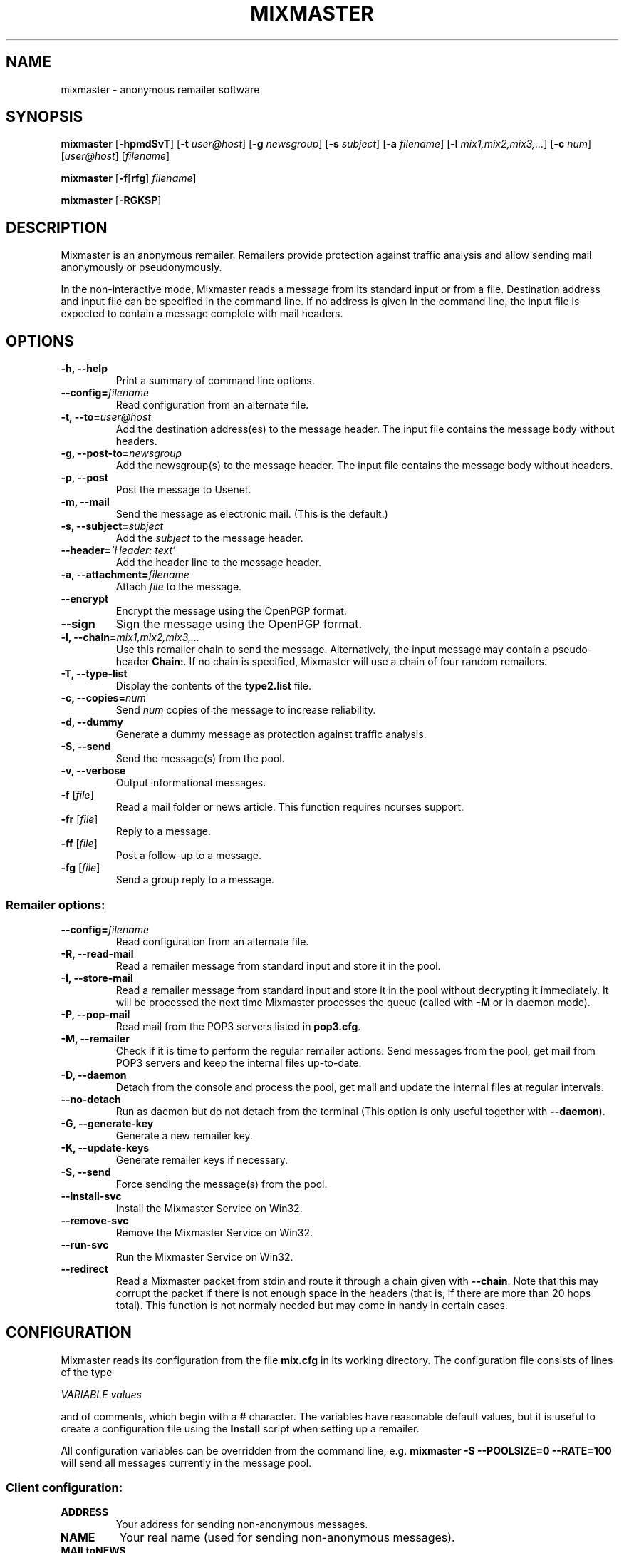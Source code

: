 .TH MIXMASTER 1 "Mixmaster Version 3.0 beta"
.\" $Id$
.SH NAME
mixmaster \- anonymous remailer software
.SH SYNOPSIS
.B mixmaster
[\fB\-hpmdSvT\fR]
[\fB\-t \fIuser@host\fR]
[\fB\-g \fInewsgroup\fR]
[\fB\-s \fIsubject\fR]
[\fB\-a \fIfilename\fR]
[\fB\-l \fImix1,mix2,mix3,...\fR]
[\fB\-c \fInum\fR]
[\fIuser@host\fR]
[\fIfilename\fR]
.PP
.B mixmaster
[\fB\-f\fR[\fBrfg\fR] \fIfilename\fR]
.PP
.B mixmaster \fR[\fB\-RGKSP\fR]
.SH DESCRIPTION
Mixmaster is an anonymous remailer. Remailers provide protection
against traffic analysis and allow sending mail anonymously or
pseudonymously.
.PP
In the non-interactive mode, Mixmaster reads a message from its
standard input or from a file.  Destination address and input file can
be specified in the command line.  If no address is given in the
command line, the input file is expected to contain a message complete
with mail headers.
.SH OPTIONS
.TP
.B "\-h, \-\-help"
Print a summary of command line options.
.TP
.B "\-\-config=\fIfilename"
Read configuration from an alternate file.
.TP
.B "\-t, \-\-to=\fIuser@host"
Add the destination address(es) to the message header. The input file
contains the message body without headers.
.TP
.B "\-g, \-\-post-to=\fInewsgroup"
Add the newsgroup(s) to the message header. The input file
contains the message body without headers.
.TP
.B
\-p, \-\-post
Post the message to Usenet.
.TP
.B
\-m, \-\-mail
Send the message as electronic mail. (This is the default.)
.TP
.B "\-s, \-\-subject=\fIsubject"
Add the
.I subject
to the message header.
.TP
.B "\-\-header=\fI'Header: text'
Add the header line to the message header.
.TP
.B "\-a, \-\-attachment=\fIfilename"
Attach
.I file
to the message.
.TP
.B \-\-encrypt
Encrypt the message using the OpenPGP format.
.TP
.B \-\-sign
Sign the message using the OpenPGP format.
.TP
.B "\-l, \-\-chain=\fImix1,mix2,mix3,..."
Use this remailer chain to send the message. Alternatively, the input
message may contain a pseudo-header
.BR Chain: .
If no chain is specified, Mixmaster will use a chain of four random
remailers.
.TP
.B "\-T, \-\-type\-list"
Display the contents of the
.BR type2.list
file.
.TP
.B "\-c, \-\-copies=\fInum"
Send
.I num
copies of the message to increase reliability.
.TP
.B \-d, \-\-dummy
Generate a dummy message as protection against traffic analysis.
.TP
.B \-S, \-\-send
Send the message(s) from the pool.
.TP
.B \-v, \-\-verbose
Output informational messages.
.TP
.B "\-f\fR [\fIfile\fR]"
Read a mail folder or news article. This function requires ncurses support.
.TP
.B "\-fr\fR [\fIfile\fR]"
Reply to a message.
.TP
.B "\-ff\fR [\fIfile\fR]"
Post a follow-up to a message.
.TP
.B "\-fg\fR [\fIfile\fR]"
Send a group reply to a message.
.SS Remailer options:
.TP
.B "\-\-config=\fIfilename"
Read configuration from an alternate file.
.TP
.B \-R, \-\-read\-mail
Read a remailer message from standard input and store it in the pool.
.TP
.B \-I, \-\-store\-mail
Read a remailer message from standard input and store it in the pool
without decrypting it immediately. It will be processed the next time
Mixmaster processes the queue (called with \fP-M\fP or in daemon mode).
.TP
.B \-P, \-\-pop-mail
Read mail from the POP3 servers listed in
.BR pop3.cfg .
.TP
.B \-M, \-\-remailer
Check if it is time to perform the regular remailer actions:
Send messages from the pool, get mail from POP3 servers and keep the
internal files up\-to\-date.
.TP
.B \-D, \-\-daemon
Detach from the console and process the pool, get mail and update the
internal files at regular intervals.
.TP
.B \-\-no-detach
Run as daemon but do not detach from the terminal (This option is
only useful together with \fB--daemon\fP).
.TP
.B -G, \-\-generate\-key
Generate a new remailer key.
.TP
.B \-K, \-\-update\-keys
Generate remailer keys if necessary.
.TP
.B \-S, \-\-send
Force sending the message(s) from the pool.
.TP
.B \-\-install\-svc
Install the Mixmaster Service on Win32.
.TP
.B \-\-remove\-svc
Remove the Mixmaster Service on Win32.
.TP
.B \-\-run\-svc
Run the Mixmaster Service on Win32.
.TP
.B \-\-redirect
Read a Mixmaster packet from stdin and route it through a chain given with
\fB\-\-chain\fP.
Note that this may corrupt the packet if there is not enough space in the
headers (that is, if there are more than 20 hops total).  This function is
not normaly needed but may come in handy in certain cases.
.SH CONFIGURATION
Mixmaster reads its configuration from the file
.B mix.cfg
in its working directory.  The configuration file consists of lines of
the type
.PP
.I VARIABLE       values
.PP
and of comments, which begin with a
.B #
character.  The variables have reasonable default values, but it is
useful to create a configuration file using the
.B Install
script when setting up a remailer.
.PP
All configuration variables can be overridden from the command line,
e.g.
.B mixmaster -S --POOLSIZE=0 --RATE=100
will send all messages currently in the message pool.
.SS Client configuration:
.TP
.B ADDRESS
Your address for sending non-anonymous messages.
.TP
.B NAME
Your real name (used for sending non-anonymous messages).
.TP
.B MAILtoNEWS
Address of a mail-to-news gateway. Default:
.BR mail2news@nym.alias.net .
.TP
.B CHAIN
Default chain for anonymous messages to be sent.
.B CHAIN
is a comma-separated list of remailer names or addresses.
A
.B *
represents a random reliable remailer. Default:
.BR *,*,*,* .
.TP
.B NUMCOPIES
Number of redundant copies of an anonymous message to be
sent, unless specified otherwise on the command line.
Default:
.BR 1 .
.TP
.B DISTANCE
When selecting random remailers, the chain will contain
.I DISTANCE
other remailers between two occurrences of the
same remailer in the chain. Default:
.BR 2 .
.TP
.B MINREL
Only select remailers with a reliability of at least
.IR MINREL %.
Default:
.BR 98 .
.TP
.B RELFINAL
Only select a remailer with a reliability of at least
.IR RELFINAL %
as the final remailer. Default:
.BR 99 .
.TP
.B MAXLAT
Only select remailers with a latency of at most
.IR MAXLAT .
Default:
.BR 36h .
.TP
.B PGPPUBRING
Path to your public PGP key ring. Default:
.BR ~/.pgp/pubring.pkr .
(Windows default: PGP registry value.)
.TP
.B PGPSECRING
Path to your secret PGP key ring. Default:
.BR ~/.pgp/secring.skr .
(Windows default: PGP registry value.)
.TP
.B CLIENTAUTOFLUSH
If 
.B REMAIL
is set to
.BR n
automatically flush the pool every time Mixmaster is run. Default:
.BR n .
.TP
.B SENDMAIL
Path to the
.BR sendmail (1)
program. If set to
.BR outfile ,
Mixmaster will create text files named
.BI out * .txt
in the
.B pool
directory instead of sending mail.
Default:
.BR "/usr/lib/sendmail -t" .
.TP
.B SMTPRELAY
Name of SMTP relay. If set, mail will be delivered to the relay
rather than by
.BR sendmail (1).
.TP
.B HELONAME
Host name used in the SMTP dialogue.
Default: The
.I ENVFROM
host name or the current network name associated with the socket.
.TP
.B SMTPUSERNAME
Some mail servers require authentication for sending mail. This is
the authenticated SMTP user name.
.B SMTPPASSWORD
Password for authenticated SMTP.
.TP
.B ENVFROM
Envelope from address used in the SMTP dialogue. (When the client is
used to send non-anonymous messages,
.I ADDRESSS
is used instead.)
Default:
.IR ANONADDR .
.SS Remailer configuration:
.TP
.B NEWS
Path to the news posting program, or address of a
mail-to-news gateway. Default: no news posting.
(When using a news posting program,
.I ORGANIZATION
contains
an Organization line for anonymous messages. Default:
.BR "Anonymous Posting Service" .)
.TP
.B SENDANONMAIL
Path to a program for sending anonymous mail. Default:
.IR SENDMAIL .
.B SENDANONMAIL
can be used to invoke an external mail filter for anonymized messages.
.TP
.B SHORTNAME
A short name for the remailer to be used in lists. Defaults to the host name.
.TP
.B REMAILERADDR
The remailer mail address.
.TP
.B ANONADDR
An address to be inserted in the
.B From:
line of anonymous messages. Default:
.IR REMAILERADDR .
.TP
.B REMAILERNAME
A name to be inserted in the
.B From:
line of remailer status
messages. Default:
.BR "Anonymous Remailer" .
.TP
.B ANONNAME
A name to be inserted in the
.B From:
line of anonymous messages.
Default:
.BR "Anonymous" .
.TP
.B COMPLAINTS
An address for complaints to be sent to. Default:
.IR REMAILERADDR .
.TP
.B ERRLOG
Name of a file to log error messages, or
.B stdout
or
.BR stderr .
Default:
.BR stderr .
(When run from a tty, Mixmaster will always print a copy of error
messages to
.BR stderr .)
.TP
.B MAILBOX
A generic mail folder for non-remailer messages that are not stored in
any of the following folders.
If
.B MAILBOX
begins with a
.BR | ,
it specifies the path to a program. If it contains an
.B @
sign, the message is forwarded to the given address (with an
.B X-Loop:
header to prevent mail loops). If it ends with a
.B /
it is treated as a Maildir, otherwise the message is appended
to the given file name or written to standard output if
.B MAILBOX
is
.BR stdout .
Default:
.BR mbox .
.TP
.B MAILABUSE
Mail folder for messages sent to the
.I COMPLAINTS
address.
Default:
.IR MAILBOX .
.TP
.B MAILBLOCK
Mail folder for messages sent to the remailer address with a
.B DESTINATION-BLOCK
line.
Default:
.IR MAILBOX .
.TP
.B MAILUSAGE
Mail folder for messages sent to the remailer address that do not
contain any valid remailer commands. Default:
.BR /dev/null .
.TP
.B MAILANON
Mail folder for replies sent to the
.I ANONADDR
address.
Default:
.BR /dev/null .
.TP
.B MAILERROR
Mail folder for messages that cannot be decrypted or contain other
errors. Default:
.BR /dev/null .
.TP
.B MAILBOUNCE
Mail folder for bounce messages. Default:
.IR MAILBOX .
.TP
.B MAILIN
If defined an additional mail folder where Mixmaster should read messages from
when processing its pool. If it ends with a
.B /
it is treated as a Maildir, otherwise a standard mbox format file
is expected. All messages are removed from the folder after reading.
.B MAILIN
is not set by default.
It is an incredibly bad idea to set this the same as \fBMAILBOX\fP.
.TP
.B VERBOSE
If
.B VERBOSE
is set to
.BR 0 ,
Mixmaster will log error
messages only. If it is set to
.BR 1 ,
error messages and warnings are logged. If
.B VERBOSE
is set to
.BR 2 ,
successful operation is logged as well.
If set to
.BR 3 ,
a log file entry is created whenever a message
enters or leaves the pool.  Default:
.BR 2 .
.TP
.B PASSPHRASE
A passphrase used to protect the remailer secret keys from
casual attackers. This setting overrides the compile-time
defined
.B COMPILEDPASS
which is now deprecated.
This should
.I not
be the same as the client passphrase.
.TP
.B EXTFLAGS
Additional flags you want to set in the remailer's capabilities string.
Defaults to the empty string, which means none.  Example:
.BR testing .
.TP
.B PRECEDENCE
Sets the header Precedence: to this value for all outgoing mail.
Defaults to the empty string, which means no such header is added.
Example: 
.BR anon .
If you use this you might want to block user supplied precedence
headers in your header block file.
.PP
The following variables can be set to
.B y
or
.BR n :
.TP
.B REMAIL
Enable remailer functionality. Default:
.BR n .
.TP
.B MIDDLEMAN
Act as an intermediate hop only, forward anonymized
messages to another remailer. This mode can be used
where complaints about anonymous messages must be
avoided. (The variable
.B FORWARDTO
specifies the remailer
chain to be used; default:
.BR * .)
Default:
.BR n .
.TP
.B AUTOREPLY
Send help files in response to non-remailer messages. Explicit
.B remailer-help
requests are always served.
Default:
.BR n .
.TP
.B MIX
Accept Mixmaster messages. Default:
.BR y .
.TP
.B PGP
Accept OpenPGP-encrypted Cypherpunk remailer messages.
Default:
.BR y .
.TP
.B UNENCRYPTED
Accept unencrypted Cypherpunk remailer messages.
Default:
.BR n .
.TP
.B REMIX
Re-encrypt Type I messages to other remailers in the Mixmaster format
.RB ( x
= only when requested by user explicitly).
Default:
.BR y .
.TP
.B BINFILTER
Filter out binary attachments. Default:
.BR n .
.TP
.B LISTSUPPORTED
List known remailers and their keys in remailer-conf reply. Default:
.BR y .
.TP
.B MID
Use a hash of the message body as Message-ID, to avoid
Usenet spam. Default:
.BR y .
If
.B MID
is set to a string
beginning with
.BR @ ,
that string is used as the domain part of the message ID.
.TP
.B AUTOBLOCK
Allow users to add their address to the
.B dest.blk
file by sending the remailer a message containing the line
.BR destination-block .
Default:
.BR y .
.TP
.B STATSDETAILS
List statistics on intermediate vs. final delivery in remailer-stats.
Default:
.BR y .
.PP
The following variables have numeric values:
.TP
.B POOLSIZE
The size of the Mixmaster reordering pool. Larger sizes
imply higher security and longer delays. Remailer default:
.BR 20 .
Client default:
.BR 0 .
.TP
.B RATE
Percentage of messages from the pool to be sent. Remailer default:
.BR 95 .
Client default:
.BR 100 .
Lower values cause the pool to increase in size when
many messages are received at a time, reducing the effect
of flooding attacks.
.TP
.B INDUMMYP
Probability that Mixmaster will generate dummy messages upon
receipt of incoming mail. Larger numbers mean more dummy
messages on average. For instance,
.B 10
means that on average one in nine incoming messages will trigger
a dummy generation, and
.B 20
means that one in four will.
.B 0
means no dummy messages. Remailer default:
.BR 20 .
Client default:
.BR 3 .
.TP
.B OUTDUMMYP
Probability that Mixmaster will generate dummy messages at
.B SENDPOOL
time. If the pool is processed frequently, this should be a lower value
than if there are long intervals between pool processing. Examples:
.B 50
means on average, one dummy message will be generated per pool
processing.
.B 80
means four will be generated.
.B 0
means no dummy messages. Remailer default:
.BR 67 .
Client default:
.BR 3 .
.TP
.B SIZELIMIT
Maximum size for anonymous messages in kB.
.B 0
means no limit.
Default:
.BR 0 .
.TP
.B POP3SIZELIMIT
Maximum size for incoming messages in kB when using POP3.
.B 0
means no limit.
Default:
.BR 0 .
Larger messages are deleted unread if
.B POP3DEL
is set to
.BR y ,
and left on the server otherwise.
.TP
.B INFLATEMAX
Maximum size for
.B Inflate:
padding in kB.
.B 0
means padding is not allowed.
Default:
.B 50
.BR kB .
.TP
.B MAXRANDHOPS
Maximum chain length for message forwarding requested by
.B Rand-Hop
directives.
Default:
.BR 4 .
.TP
.B MAXRECIPIENTS
limits the number of allowed recipients in outgoing mail.  Anything that exceeds this
number is dropped silently.  Default:
.BR 5 .
.PP
The following are time variables. They can be given as years (
.BR y
), months (
.BR b
), days (
.BR d
), hours (
.BR h
), minutes (
.BR m
), or seconds (
.BR s
).
.TP
.B SENDPOOLTIME
How often Mixmaster should check the pool for messages
to be sent. Remailer default:
.BR 1h .
Client default:
.BR 0h .
.TP
.B POP3TIME
How often Mixmaster should check the POP3 accounts
listed in
.B pop3.cfg
for new mail.
Default:
.BR 1h .
.TP
.B MAILINTIME
How often Mixmaster should read mail from
.BR MAILIN
and process mails fetched via POP3. Processing here means to
answer remailer-xxx requests and decrypt messages to the Mixmaster
and place them in the pool. No other processing of the pool is
done. This action is always performed sending out messages from the pool (at
.BR SENDPOOLTIME
intervals) or receiving mail via POP3 (at
.BR POP3TIME
intervals). Default:
.BR 5m .
.TP
.B PACKETEXP
How long to store parts of incomplete multipart messages and other
temporary pool files.
Default:
.BR 7d .
.TP
.B IDEXP
Mixmaster keeps a log of packet IDs to prevent replay
attacks.
.B IDEXP
specifies after which period of time old
IDs are expired. Default:
.BR 7d ,
minimum:
.BR 5d .
If set to
.BR 0 ,
no log is kept.
.TP
.B KEYLIFETIME
Mixmaster sets an expiration date on its remailer keys 
.B KEYLIFETIME
after the key creation date. Default:
.BR 13b .
.TP
.B KEYGRACEPERIOD
Mixmaster will continue to decrypt messages encrypted to an expired key 
for
.B KEYGRACEPERIOD 
period of time after the expiration. This is done to ensure that messages
already injected into the network are allowed to exit. Do not change this
value unless you know what you are doing, or you will risk partitioning
attacks. Default:
.BR 7d . 
.TP
.B KEYOVERLAPPERIOD
Mixmaster will generate and advertise a new key 
.BR KEYOVERLAPPERIOD
period of time before the expiration of the key. Clients should always use 
the most recently created valid key. Clients that deviate from this 
recommended behavior risk partitioning attacks. Default:
.BR 1b . 
.PP
The following strings must be specified at compile-time in
.BR config.h .
It is not usually necessary to modify any of these:
.TP
.B
DISCLAIMER
A default string to be inserted in the header of all anonymous
messages if no
.B disclaim.txt
file is available. If
.B DISCLAIMER
contains the substring
.BR "%s" ,
it will be substituted with the
.I COMPLAINTS
address.
.TP
.B FROMDISCLAIMER
A default string to be inserted at the top of the message body
if an anonymous message contains a user-supplied
.B From:
line and no
.B fromdscl.txt
file is available.
.TP
.B MSGFOOTER
A default string to be inserted at the bottom of the message body
of all anonymous messages if no
.B footer.txt
file is available.
.TP
.B BINDISCLAIMER
A string to replace the body of a binary attachment when
the remailer is configured to filter out binaries.
.TP
.B CHARSET
The character set used for MIME-encoded header lines.
.TP
.B DESTBLOCK
A quoted list of files that contain blocked addresses.
Files must be separated by one space. Mixmaster will choose
the first file for writing if
.B AUTOBLOCK
is enabled.
.PP
The following variables can be set in the
.B Makefile
or in
.BR config.h :
.TP
.B COMPILEDPASS
A passphrase used to protect the remailer secret keys from
casual attackers. You can use
.B `make PASS="\fIyour passphrase\fB"'
to set a passphrase. This should
.I not
be the same as the client passphrase. This option is now deprecated in
favor of the configuration file option
.BR PASSPHRASE .
.TP
.B SPOOL
Set
.B SPOOL
if you want to use a default directory other than
.B ~/Mix
or if Mixmaster is run in an environment where
.B $HOME
is not set, e.g. when invoked via
.BR .forward .
This value can be overridden by use of the environment variable
.BR $MIXPATH .
.TP
.B USE_SSLEAY
Use the SSLeay/OpenSSL cryptographic library. Currently this is the
only cryptographic library supported by Mixmaster.
.TP
.B USE_IDEA
Use the IDEA encryption algorithm. A license is required to use IDEA
for commercial purposes. See file
.B idea.txt
for details.
.TP
.B USE_PGP
Support the OpenPGP encryption format. Mixmaster does not call any
external encryption program.
.TP
.B USE_PCRE
Use the regular expression library.
.TP
.B USE_ZLIB
Use the
.B zlib
compression library.
.TP
.B USE_NCURSES
Use the
.B ncurses
library.
.TP
.B USE_SOCK
Use sockets to transfer mail by POP3 and SMTP.
.TP
.B USE_WINGUI
Use the
.B Win32
GUI.
.TP
.B HAVE_GETDOMAINNAME
The
.BR getdomainname (2)
function is available.
.SH FILES
These filenames can be overridden by setting the corresponding configuration
option (given in parentheses).
.TP
.B mix.cfg
Mixmaster configuration file.
.TP
.B pubring.asc
Type 1 remailer keys (\fBPGPREMPUBASC\fP).
.TP
.B pubring.mix
Type 2 remailer keys (\fBPUBRING\fP).
.TP
.B rlist.txt
List of reliable type 1 remailers (\fBTYPE1LIST\fP).
.TP
.B mlist.txt
List of reliable type 2 remailers (\fBTYPE2REL\fP).
.TP
.B type2.list
List of known type 2 remailers (optional) (\fBTYPE2LIST\fP).
.TP
.B starex.txt
List of remailers which should not be used in randomly generated
remailer chains (\fBSTAREX\fP).
.SS Remailer files:
.TP
.B disclaim.txt
A string to be inserted in the header of all anonymous
messages (\fBDISCLAIMFILE\fP).
.TP
.B fromdscl.txt
A string to be inserted at the top of the message body
if an anonymous message contains a user-supplied
.B From:
line (\fBFROMDSCLFILE\fP).
.TP
.TP
.B footer.txt
A string to be inserted at the bottom of the message body
of all anonymous messages (\fBMSGFOOTERFILE\fP).
.TP
.B help.txt
Help file sent in response to
.B remailer-help
requests (\fBHELPFILE\fP).
.TP
.B adminkey.txt
The PGP key of the remailer operator sent in response to
.B remailer-adminkey
requests (\fBADMKEYFILE\fP).
.TP
.B abuse.txt
File sent in response to mail to the
.I COMPLAINTS
address if
.B AUTOREPLY
is set (\fBABUSEFILE\fP).
.TP
.B reply.txt
Help file sent in response to replies to anonymous messages if
.B AUTOREPLY
is set (\fBREPLYFILE\fP).
.TP
.B usage.txt
Help file sent in response to non-remailer message sent to
.I REMAILERADDR
if
.B AUTOREPLY
is set. If
.B usage.log
exists, recipients are logged and a reply is sent only once to avoid
mail loops (\fBUSAGEFILE\fP).
.TP
.B blocked.txt
Information sent in response to automatically processed blocking requests if
.B AUTOREPLY
is set (\fBBLOCKFILE\fP).
.TP
.B pop3.cfg
List of POP3 accounts with lines of the form
.I account@host.domain password
to get remailer messages from. The lines may optionally contain the
keyword "apop" or "pass" to select an authentication method (\fBPOP3CONF\fP).
.TP
.B dest.alw
List of addresses to which Mixmaster will deliver, even in middleman mode (\fBDESTALLOW\fP).
.TP
.B dest.blk
List of blocked destination addresses.
Mixmaster does not send mail to the blocked addresses listed in this file (\fBDESTBLOCK\fP).
.TP
.B rab.blk
Identical to
.BR dest.blk ,
except Mixmaster will not write to this file.
For use with external remailer abuse blocklists.
.TP
.B source.blk
List of blocked source addresses.  If an incoming message originates
from an address or IP in this list, it will be ignored. This
feature can be used to avoid spam and other abusive mail (\fBSOURCEBLOCK\fP).
.TP
.B header.blk
List of unwanted header fields. The file is used to delete unwanted
header lines (e.g. lines that indicate a false identity, or Usenet
control messages), and do other header filtering (\fBHDRFILTER\fP).

A destination address or header line is left out if it contains a
search string or matches a regular expression specified in the block
file. Lines in the block file that begin and end with a slash
.RB ( /\fIregexp\fB/ )
are interpreted as regular expressions. Lines without
slashes are used for case-independent substring search.

If a message contains a header line that matches a
.B /\fIregexp\fB/q
entry in
.BR header.blk ,
the entire message is deleted.

In addition, regular expressions can be substituted. Back-references
are supported. For example

 /^From: *([^@]*) <.*>/From: $1/
 /^From:.* \\(([^@]*)\)/From: $1/
 /^From: *([^@]*).*$/From: $1 <\fInobody@remailer.domain\fR>/

would allow user-defined names in the
.B From:
line, while replacing any given address with the remailer address.
.SS
Mixmaster uses the following files internally:
.TP
.B mixrand.bin
Random seed file (\fBMIXRAND\fP).
.TP
.B secring.pgp
Remailer type 1 secret keys (\fBPGPREMSECRING\fP).
.TP
.B secring.mix
Remailer type 2 secret keys (\fBSECRING\fP).
.TP
.B pgpkey.txt
The public type 1 remailer key (\fBPGPKEY\fP).
.TP
.B key.txt
The public type 2 remailer key (\fBKEYFILE\fP).
.TP
.B id.log
Log file of messages already processed (\fBKEYFILE\fP).
.TP
.B stats.log
Log file for remailer statistics (\fBSTATS\fP).
.TP
.B pgpmaxcount.log
Log file for PGP Max-Count statistics (\fBPGPMAXCOUNT\fP).
.TP
.B time.log
Time for periodic remailer actions (\fBREGULAR\fP).
.TP
.B dhparam.mix
Public Diffie-Hellman parameters used for El-Gamal key generation (\fBDHPARAMS\fP).
.TP
.B dsaparam.mix
Public DSA parameters used for DSA key generation (\fBDSAPARAMS\fP).
.TP
.B mixmaster.pid
Pid file in daemon mode (\fBPIDFILE\fP).
.TP
.BI pool/
Message pool directory (\fBPOOL\fP).
.TP
.BI pool/m *
Message pool files.
.TP
.BI pool/p *
Partial messages.
.TP
.BI pool/l *
Latent messages.
.TP
.BI pool/s *
Messages to be sent.
.TP
.BI pool/t *
Temporary files.
.SH ENVIRONMENT
.TP
.I MIXPATH
The path to the Mixmaster directory. The default is
.BR ~/Mix .
.TP
.I MIXPASS
The passphrase used to protect your nyms and PGP keys.
(The remailer uses a different passphrase.) If
.I MIXPASS
is not set, the client will ask for a passphrase.
.SH SEE ALSO
.BR pgp (1),
.BR procmail (1),
.BR sendmail (8).
.SH COPYRIGHT
(C) 1999 Anonymizer Inc.
Mixmaster may be redistributed and modified under certain conditions.
This software is distributed on an "AS IS" basis, WITHOUT WARRANTY OF
ANY KIND, either express or implied. See the file COPYRIGHT for
details.
